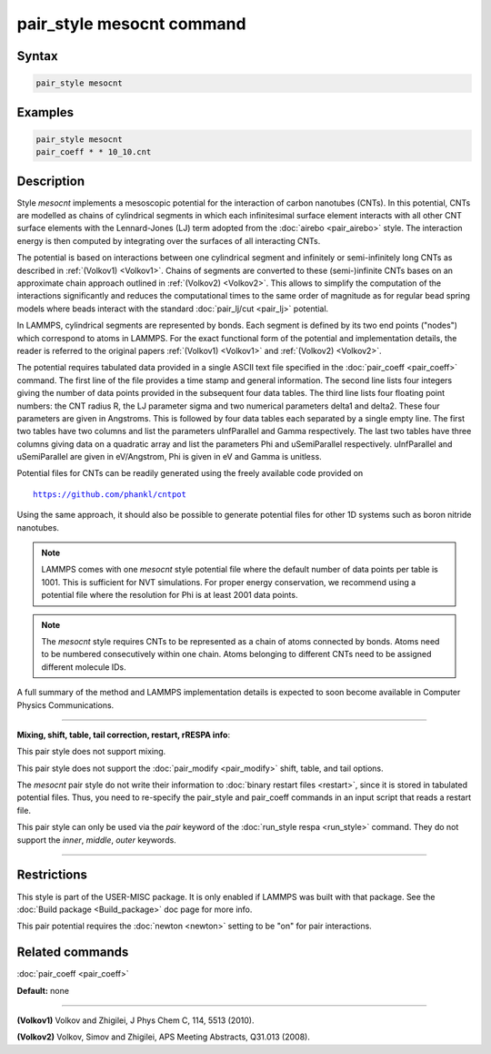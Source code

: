 .. index:: pair_style mesocnt

pair_style mesocnt command
==========================

Syntax
""""""

.. code-block:: LAMMPS

   pair_style mesocnt

Examples
""""""""

.. code-block:: LAMMPS

   pair_style mesocnt
   pair_coeff * * 10_10.cnt

Description
"""""""""""

Style *mesocnt* implements a mesoscopic potential
for the interaction of carbon nanotubes (CNTs). In this potential,
CNTs are modelled as chains of cylindrical segments in which
each infinitesimal surface element interacts with all other
CNT surface elements with the Lennard-Jones (LJ) term adopted from
the :doc:`airebo <pair_airebo>` style. The interaction energy
is then computed by integrating over the surfaces of all interacting
CNTs.

The potential is based on interactions between one cylindrical
segment and infinitely or semi-infinitely long CNTs as described
in :ref:`(Volkov1) <Volkov1>`. Chains of segments are
converted to these (semi-)infinite CNTs bases on an approximate
chain approach outlined in :ref:`(Volkov2) <Volkov2>`.
This allows to simplify the computation of the interactions
significantly and reduces the computational times to the
same order of magnitude as for regular bead spring models
where beads interact with the standard :doc:`pair_lj/cut <pair_lj>`
potential.

In LAMMPS, cylindrical segments are represented by bonds. Each
segment is defined by its two end points ("nodes") which correspond
to atoms in LAMMPS. For the exact functional form of the potential
and implementation details, the reader is referred to the
original papers :ref:`(Volkov1) <Volkov1>` and
:ref:`(Volkov2) <Volkov2>`.

The potential requires tabulated data provided in a single ASCII
text file specified in the :doc:`pair_coeff <pair_coeff>` command.
The first line of the file provides a time stamp and
general information. The second line lists four integers giving
the number of data points provided in the subsequent four
data tables. The third line lists four floating point numbers:
the CNT radius R, the LJ parameter sigma and two numerical
parameters delta1 and delta2. These four parameters are given
in Angstroms. This is followed by four data tables each separated
by a single empty line. The first two tables have two columns
and list the parameters uInfParallel and Gamma respectively.
The last two tables have three columns giving data on a quadratic
array and list the parameters Phi and uSemiParallel respectively.
uInfParallel and uSemiParallel are given in eV/Angstrom, Phi is
given in eV and Gamma is unitless.

Potential files for CNTs can be readily generated using the freely
available code provided on

.. parsed-literal::

   https://github.com/phankl/cntpot

Using the same approach, it should also be possible to
generate potential files for other 1D systems such as
boron nitride nanotubes.

.. note::

   LAMMPS comes with one *mesocnt* style potential file
   where the default number of data points per table is 1001.
   This is sufficient for NVT simulations. For proper energy
   conservation, we recommend using a potential file where
   the resolution for Phi is at least 2001 data points.

.. note::

   The *mesocnt* style requires CNTs to be represented
   as a chain of atoms connected by bonds. Atoms need
   to be numbered consecutively within one chain.
   Atoms belonging to different CNTs need to be assigned
   different molecule IDs.

A full summary of the method and LAMMPS implementation details
is expected to soon become available in Computer Physics
Communications.

----------

**Mixing, shift, table, tail correction, restart, rRESPA info**\ :

This pair style does not support mixing.

This pair style does not support the :doc:`pair_modify <pair_modify>`
shift, table, and tail options.

The *mesocnt* pair style do not write their information to :doc:`binary restart files <restart>`,
since it is stored in tabulated potential files.
Thus, you need to re-specify the pair\_style and pair\_coeff commands in
an input script that reads a restart file.

This pair style can only be used via the *pair* keyword of the
:doc:`run_style respa <run_style>` command.  They do not support the
*inner*\ , *middle*\ , *outer* keywords.

----------

Restrictions
""""""""""""

This style is part of the USER-MISC package.  It is only
enabled if LAMMPS was built with that package.  See the :doc:`Build package <Build_package>` doc page for more info.

This pair potential requires the :doc:`newton <newton>` setting to be
"on" for pair interactions.

Related commands
""""""""""""""""

:doc:`pair_coeff <pair_coeff>`

**Default:** none

----------

.. _Volkov1:

**(Volkov1)** Volkov and Zhigilei, J Phys Chem C, 114, 5513 (2010).

.. _Volkov2:

**(Volkov2)** Volkov, Simov and Zhigilei, APS Meeting Abstracts,
Q31.013 (2008).
